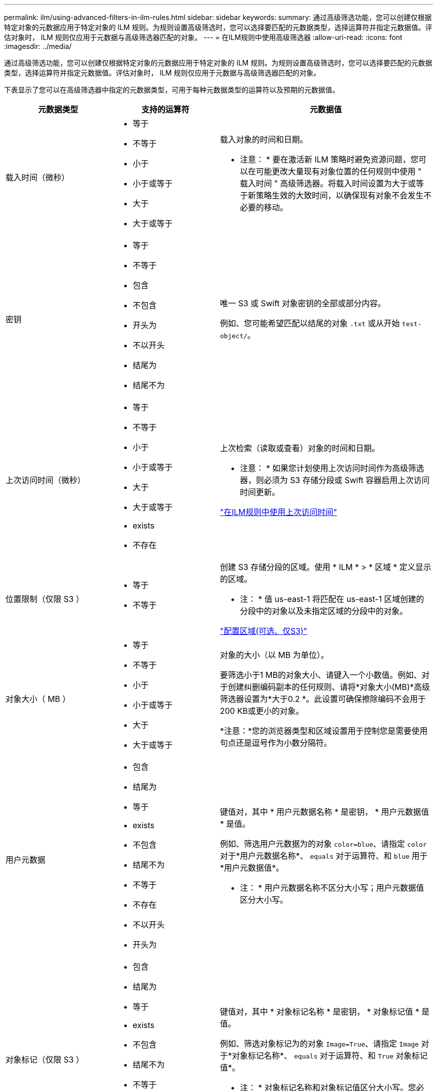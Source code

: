 ---
permalink: ilm/using-advanced-filters-in-ilm-rules.html 
sidebar: sidebar 
keywords:  
summary: 通过高级筛选功能，您可以创建仅根据特定对象的元数据应用于特定对象的 ILM 规则。为规则设置高级筛选时，您可以选择要匹配的元数据类型，选择运算符并指定元数据值。评估对象时， ILM 规则仅应用于元数据与高级筛选器匹配的对象。 
---
= 在ILM规则中使用高级筛选器
:allow-uri-read: 
:icons: font
:imagesdir: ../media/


[role="lead"]
通过高级筛选功能，您可以创建仅根据特定对象的元数据应用于特定对象的 ILM 规则。为规则设置高级筛选时，您可以选择要匹配的元数据类型，选择运算符并指定元数据值。评估对象时， ILM 规则仅应用于元数据与高级筛选器匹配的对象。

下表显示了您可以在高级筛选器中指定的元数据类型，可用于每种元数据类型的运算符以及预期的元数据值。

[cols="1a,1a,2a"]
|===
| 元数据类型 | 支持的运算符 | 元数据值 


 a| 
载入时间（微秒）
 a| 
* 等于
* 不等于
* 小于
* 小于或等于
* 大于
* 大于或等于

 a| 
载入对象的时间和日期。

* 注意： * 要在激活新 ILM 策略时避免资源问题，您可以在可能更改大量现有对象位置的任何规则中使用 " 载入时间 " 高级筛选器。将载入时间设置为大于或等于新策略生效的大致时间，以确保现有对象不会发生不必要的移动。



 a| 
密钥
 a| 
* 等于
* 不等于
* 包含
* 不包含
* 开头为
* 不以开头
* 结尾为
* 结尾不为

 a| 
唯一 S3 或 Swift 对象密钥的全部或部分内容。

例如、您可能希望匹配以结尾的对象 `.txt` 或从开始 `test-object/`。



 a| 
上次访问时间（微秒）
 a| 
* 等于
* 不等于
* 小于
* 小于或等于
* 大于
* 大于或等于
* exists
* 不存在

 a| 
上次检索（读取或查看）对象的时间和日期。

* 注意： * 如果您计划使用上次访问时间作为高级筛选器，则必须为 S3 存储分段或 Swift 容器启用上次访问时间更新。

link:using-last-access-time-in-ilm-rules.html["在ILM规则中使用上次访问时间"]



 a| 
位置限制（仅限 S3 ）
 a| 
* 等于
* 不等于

 a| 
创建 S3 存储分段的区域。使用 * ILM * > * 区域 * 定义显示的区域。

* 注： * 值 us-east-1 将匹配在 us-east-1 区域创建的分段中的对象以及未指定区域的分段中的对象。

link:configuring-regions-optional-and-s3-only.html["配置区域(可选、仅S3)"]



 a| 
对象大小（ MB ）
 a| 
* 等于
* 不等于
* 小于
* 小于或等于
* 大于
* 大于或等于

 a| 
对象的大小（以 MB 为单位）。

要筛选小于1 MB的对象大小、请键入一个小数值。例如、对于创建纠删编码副本的任何规则、请将*对象大小(MB)*高级筛选器设置为*大于0.2 *。此设置可确保擦除编码不会用于200 KB或更小的对象。

*注意：*您的浏览器类型和区域设置用于控制您是需要使用句点还是逗号作为小数分隔符。



 a| 
用户元数据
 a| 
* 包含
* 结尾为
* 等于
* exists
* 不包含
* 结尾不为
* 不等于
* 不存在
* 不以开头
* 开头为

 a| 
键值对，其中 * 用户元数据名称 * 是密钥， * 用户元数据值 * 是值。

例如、筛选用户元数据为的对象 `color=blue`、请指定 `color` 对于*用户元数据名称*、 `equals` 对于运算符、和 `blue` 用于*用户元数据值*。

* 注： * 用户元数据名称不区分大小写；用户元数据值区分大小写。



 a| 
对象标记（仅限 S3 ）
 a| 
* 包含
* 结尾为
* 等于
* exists
* 不包含
* 结尾不为
* 不等于
* 不存在
* 不以开头
* 开头为

 a| 
键值对，其中 * 对象标记名称 * 是密钥， * 对象标记值 * 是值。

例如、筛选对象标记为的对象 `Image=True`、请指定 `Image` 对于*对象标记名称*、 `equals` 对于运算符、和 `True` 对象标记值*。

* 注： * 对象标记名称和对象标记值区分大小写。您必须严格按照为对象定义的方式输入这些项。

|===


== 指定多个元数据类型和值

定义高级筛选时，您可以指定多种类型的元数据和多个元数据值。例如，如果您希望某个规则与大小介于 10 MB 到 100 MB 之间的对象匹配，则应选择 * 对象大小 * 元数据类型并指定两个元数据值。

* 第一个元数据值用于指定大于或等于 10 MB 的对象。
* 第二个元数据值用于指定小于或等于 100 MB 的对象。


image::../media/advanced_filtering_size_between.gif[对象大小的高级筛选示例]

使用多个条目可以精确控制匹配的对象。在以下示例中，规则适用场景 对象将品牌 A 或品牌 B 作为摄像机类型用户元数据的值。但是，规则仅对小于 10 MB 的品牌 B 对象执行适用场景 。

image::../media/advanced_filtering_multiple_rows.gif[用户元数据的高级筛选示例]

.相关信息
link:using-last-access-time-in-ilm-rules.html["在ILM规则中使用上次访问时间"]

link:configuring-regions-optional-and-s3-only.html["配置区域(可选、仅S3)"]
